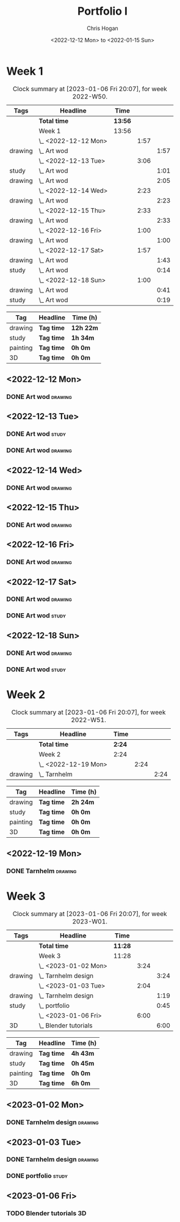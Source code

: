#+TITLE: Portfolio I
#+AUTHOR: Chris Hogan
#+DATE: <2022-12-12 Mon> to <2022-01-15 Sun>
#+STARTUP: nologdone

* Week 1
#+BEGIN: clocktable :scope subtree :maxlevel 6 :block 2022-W50 :tags t
#+CAPTION: Clock summary at [2023-01-06 Fri 20:07], for week 2022-W50.
| Tags    | Headline             | Time    |      |      |
|---------+----------------------+---------+------+------|
|         | *Total time*         | *13:56* |      |      |
|---------+----------------------+---------+------+------|
|         | Week 1               | 13:56   |      |      |
|         | \_  <2022-12-12 Mon> |         | 1:57 |      |
| drawing | \_    Art wod        |         |      | 1:57 |
|         | \_  <2022-12-13 Tue> |         | 3:06 |      |
| study   | \_    Art wod        |         |      | 1:01 |
| drawing | \_    Art wod        |         |      | 2:05 |
|         | \_  <2022-12-14 Wed> |         | 2:23 |      |
| drawing | \_    Art wod        |         |      | 2:23 |
|         | \_  <2022-12-15 Thu> |         | 2:33 |      |
| drawing | \_    Art wod        |         |      | 2:33 |
|         | \_  <2022-12-16 Fri> |         | 1:00 |      |
| drawing | \_    Art wod        |         |      | 1:00 |
|         | \_  <2022-12-17 Sat> |         | 1:57 |      |
| drawing | \_    Art wod        |         |      | 1:43 |
| study   | \_    Art wod        |         |      | 0:14 |
|         | \_  <2022-12-18 Sun> |         | 1:00 |      |
| drawing | \_    Art wod        |         |      | 0:41 |
| study   | \_    Art wod        |         |      | 0:19 |
#+END:

#+BEGIN: clocktable-by-tag :maxlevel 6 :match ("drawing" "study" "painting" "3D")
| Tag      | Headline   | Time (h)  |
|----------+------------+-----------|
| drawing  | *Tag time* | *12h 22m* |
|----------+------------+-----------|
| study    | *Tag time* | *1h 34m*  |
|----------+------------+-----------|
| painting | *Tag time* | *0h 0m*   |
|----------+------------+-----------|
| 3D       | *Tag time* | *0h 0m*   |

#+END:

** <2022-12-12 Mon>
*** DONE Art wod                                                      :drawing:
:LOGBOOK:
CLOCK: [2022-12-12 Mon 19:05]--[2022-12-12 Mon 21:02] =>  1:57
:END:
** <2022-12-13 Tue>
*** DONE Art wod                                                      :study:
:LOGBOOK:
CLOCK: [2022-12-13 Tue 13:35]--[2022-12-13 Tue 13:58] =>  0:23
CLOCK: [2022-12-13 Tue 12:20]--[2022-12-13 Tue 12:30] =>  0:10
CLOCK: [2022-12-13 Tue 07:47]--[2022-12-13 Tue 08:15] =>  0:28
:END:
*** DONE Art wod                                                    :drawing:
:LOGBOOK:
CLOCK: [2022-12-13 Tue 19:15]--[2022-12-13 Tue 20:16] =>  1:01
CLOCK: [2022-12-13 Tue 10:27]--[2022-12-13 Tue 11:31] =>  1:04
:END:
** <2022-12-14 Wed>
*** DONE Art wod                                                    :drawing:
:LOGBOOK:
CLOCK: [2022-12-14 Wed 18:28]--[2022-12-14 Wed 20:12] =>  1:44
CLOCK: [2022-12-14 Wed 10:58]--[2022-12-14 Wed 11:37] =>  0:39
:END:
** <2022-12-15 Thu>
*** DONE Art wod                                                    :drawing:
:LOGBOOK:
CLOCK: [2022-12-15 Thu 19:55]--[2022-12-15 Thu 21:17] =>  1:22
CLOCK: [2022-12-15 Thu 15:20]--[2022-12-15 Thu 15:55] =>  0:35
CLOCK: [2022-12-15 Thu 08:46]--[2022-12-15 Thu 09:22] =>  0:36
:END:
** <2022-12-16 Fri>
*** DONE Art wod                                                    :drawing:
:LOGBOOK:
CLOCK: [2022-12-16 Fri 20:51]--[2022-12-16 Fri 21:51] =>  1:00
:END:
** <2022-12-17 Sat>
*** DONE Art wod                                                    :drawing:
:LOGBOOK:
CLOCK: [2022-12-17 Sat 15:39]--[2022-12-17 Sat 16:19] =>  0:40
CLOCK: [2022-12-17 Sat 10:33]--[2022-12-17 Sat 11:36] =>  1:03
:END:
*** DONE Art wod                                                      :study:
:LOGBOOK:
CLOCK: [2022-12-17 Sat 15:25]--[2022-12-17 Sat 15:39] =>  0:14
:END:
** <2022-12-18 Sun>
*** DONE Art wod                                                    :drawing:
:LOGBOOK:
CLOCK: [2022-12-18 Sun 19:49]--[2022-12-18 Sun 20:30] =>  0:41
:END:
*** DONE Art wod                                                      :study:
:LOGBOOK:
CLOCK: [2022-12-18 Sun 20:30]--[2022-12-18 Sun 20:49] =>  0:19
:END:

* Week 2
#+BEGIN: clocktable :scope subtree :maxlevel 6 :block 2022-W51 :tags t
#+CAPTION: Clock summary at [2023-01-06 Fri 20:07], for week 2022-W51.
| Tags    | Headline             | Time   |      |      |
|---------+----------------------+--------+------+------|
|         | *Total time*         | *2:24* |      |      |
|---------+----------------------+--------+------+------|
|         | Week 2               | 2:24   |      |      |
|         | \_  <2022-12-19 Mon> |        | 2:24 |      |
| drawing | \_    Tarnhelm       |        |      | 2:24 |
#+END:

#+BEGIN: clocktable-by-tag :maxlevel 6 :match ("drawing" "study" "painting" "3D")
| Tag      | Headline   | Time (h) |
|----------+------------+----------|
| drawing  | *Tag time* | *2h 24m* |
|----------+------------+----------|
| study    | *Tag time* | *0h 0m*  |
|----------+------------+----------|
| painting | *Tag time* | *0h 0m*  |
|----------+------------+----------|
| 3D       | *Tag time* | *0h 0m*  |

#+END:

** <2022-12-19 Mon>
*** DONE Tarnhelm                                                   :drawing:
:LOGBOOK:
CLOCK: [2022-12-19 Mon 20:16]--[2022-12-19 Mon 21:39] =>  1:23
CLOCK: [2022-12-19 Mon 10:32]--[2022-12-19 Mon 11:33] =>  1:01
:END:
* Week 3
#+BEGIN: clocktable :scope subtree :maxlevel 6 :block 2023-W01 :tags t
#+CAPTION: Clock summary at [2023-01-06 Fri 20:07], for week 2023-W01.
| Tags    | Headline                | Time    |      |      |
|---------+-------------------------+---------+------+------|
|         | *Total time*            | *11:28* |      |      |
|---------+-------------------------+---------+------+------|
|         | Week 3                  | 11:28   |      |      |
|         | \_  <2023-01-02 Mon>    |         | 3:24 |      |
| drawing | \_    Tarnhelm design   |         |      | 3:24 |
|         | \_  <2023-01-03 Tue>    |         | 2:04 |      |
| drawing | \_    Tarnhelm design   |         |      | 1:19 |
| study   | \_    portfolio         |         |      | 0:45 |
|         | \_  <2023-01-06 Fri>    |         | 6:00 |      |
| 3D      | \_    Blender tutorials |         |      | 6:00 |
#+END:

#+BEGIN: clocktable-by-tag :maxlevel 6 :match ("drawing" "study" "painting" "3D")
| Tag      | Headline   | Time (h) |
|----------+------------+----------|
| drawing  | *Tag time* | *4h 43m* |
|----------+------------+----------|
| study    | *Tag time* | *0h 45m* |
|----------+------------+----------|
| painting | *Tag time* | *0h 0m*  |
|----------+------------+----------|
| 3D       | *Tag time* | *6h 0m*  |

#+END:
** <2023-01-02 Mon>
*** DONE Tarnhelm design                                            :drawing:
:LOGBOOK:
CLOCK: [2023-01-02 Mon 14:13]--[2023-01-02 Mon 15:37] =>  1:24
CLOCK: [2023-01-02 Mon 07:20]--[2023-01-02 Mon 09:20] =>  2:00
:END:
** <2023-01-03 Tue>
*** DONE Tarnhelm design                                            :drawing:
:LOGBOOK:
CLOCK: [2023-01-03 Tue 07:26]--[2023-01-03 Tue 08:45] =>  1:19
:END:
*** DONE portfolio                                                    :study:
:LOGBOOK:
CLOCK: [2023-01-03 Tue 08:45]--[2023-01-03 Tue 09:30] =>  0:45
:END:
** <2023-01-06 Fri>
*** TODO Blender tutorials :3D:
:LOGBOOK:
CLOCK: [2023-01-06 Fri 09:00]--[2023-01-06 Fri 15:00] =>  6:00
:END:

